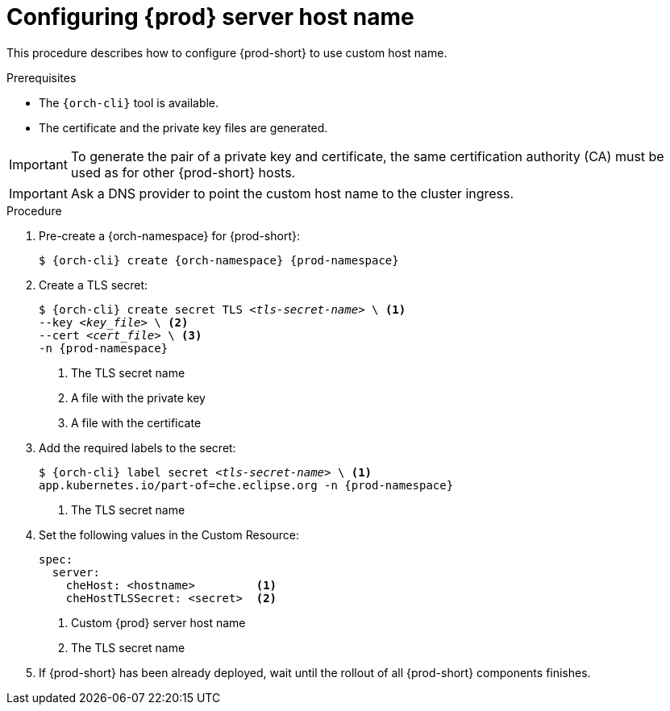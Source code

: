 :parent-context-of-customize-chehost: {context}

[id="customize-chehost_{context}"]
= Configuring {prod} server host name

:context: customize-chehost

This procedure describes how to configure {prod-short} to use custom host name.

.Prerequisites

* The `{orch-cli}` tool is available.
* The certificate and the private key files are generated.

IMPORTANT: To generate the pair of a private key and certificate, the same certification authority (CA) must be used as for other {prod-short} hosts.

IMPORTANT: Ask a DNS provider to point the custom host name to the cluster ingress.

.Procedure

. Pre-create a {orch-namespace} for {prod-short}:
+
[subs="+quotes,attributes"]
----
$ {orch-cli} create {orch-namespace} {prod-namespace}
----

. Create a TLS secret:
+
[subs="+quotes,attributes"]
----
$ {orch-cli} create secret TLS __<tls-secret-name>__ \ <1>
--key __<key_file>__ \ <2>
--cert __<cert_file>__ \ <3>
-n {prod-namespace}
----
<1> The TLS secret name
<2> A file with the private key
<3> A file with the certificate

. Add the required labels to the secret:
+
[subs="+quotes,attributes"]
----
$ {orch-cli} label secret __<tls-secret-name>__ \ <1>
app.kubernetes.io/part-of=che.eclipse.org -n {prod-namespace}
----
<1> The TLS secret name

. Set the following values in the Custom Resource:
+
[subs="+quotes,+attributes"]
----
spec:
  server:
    cheHost: <hostname>         <1>
    cheHostTLSSecret: <secret>  <2>
----
<1> Custom {prod} server host name
<2> The TLS secret name

. If {prod-short} has been already deployed, wait until the rollout of all {prod-short} components finishes.

:context: {parent-context-of-customize-chehost}
